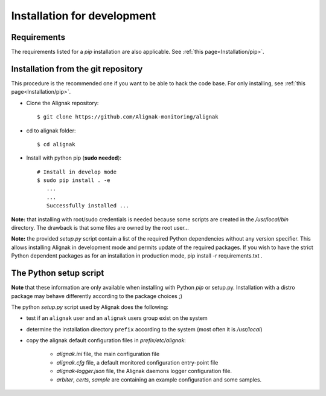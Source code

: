 .. _Installation/develop:

============================
Installation for development
============================

Requirements
============

The requirements listed for a `pip` installation are also applicable. See :ref:`this page<Installation/pip>`.


Installation from the git repository
====================================

This procedure is the recommended one if you want to be able to hack the code base. For only installing, see :ref:`this page<Installation/pip>`.

* Clone the Alignak repository::

    $ git clone https://github.com/Alignak-monitoring/alignak

* cd to alignak folder::

    $ cd alignak

* Install with python pip (**sudo needed**)::

   # Install in develop mode
   $ sudo pip install . -e
      ...
      ...
      Successfully installed ...

**Note:** that installing with root/sudo credentials is needed because some scripts are created in the */usr/local/bin* directory. The drawback is that some files are owned by the root user...

**Note:** the provided *setup.py* script contain a list of the required Python dependencies without any version specifier. This allows installing Alignak in development mode and permits update of the required packages. If you wish to have the strict Python dependent packages as for an installation in production mode,  pip install -r requirements.txt .


The Python setup script
=======================

**Note** that these information are only available when installing with Python `pip` or setup.py. Installation with a distro package may behave differently according to the package choices ;)

The python *setup.py* script used by Alignak does the following:

* test if an ``alignak`` user and an ``alignak`` users group exist on the system

* determine the installation directory ``prefix`` according to the system (most often it is */usr/local*)

* copy the alignak default configuration files in *prefix/etc/alignak*:

    - *alignak.ini* file, the main configuration file
    - *alignak.cfg* file, a default monitored configuration entry-point file
    - *alignak-logger.json* file, the Alignak daemons logger configuration file.
    - *arbiter*, *certs*, *sample* are containing an example configuration and some samples.

